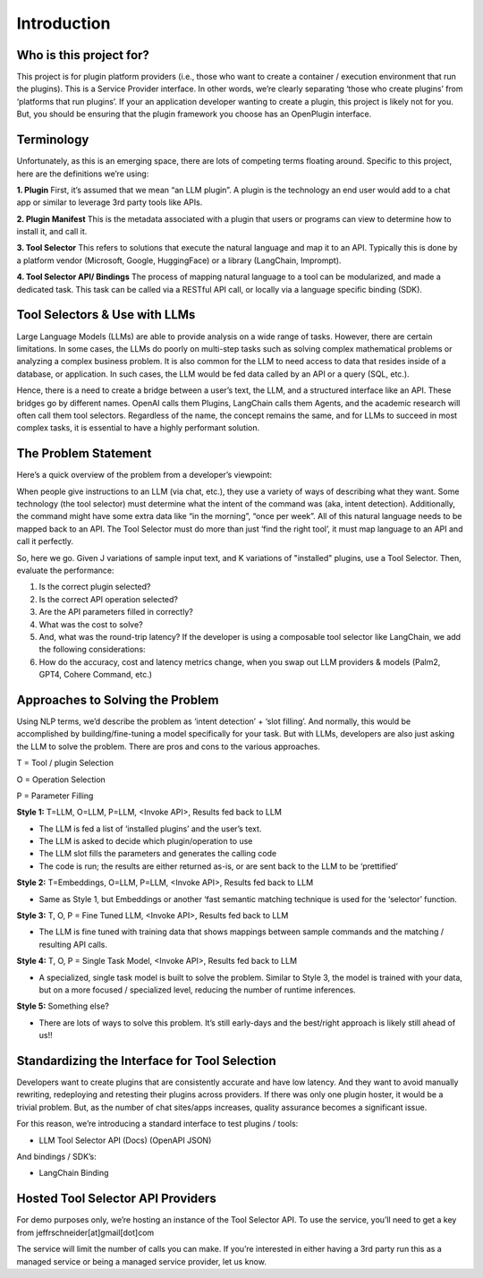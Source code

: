 ====================
Introduction
====================

.. image:: _images/openplugin_logo.jpg
   :alt: Logo

Who is this project for?
=========================

This project is for plugin platform providers (i.e., those who want to create a container / execution environment that run the plugins). This is a Service Provider interface. In other words, we’re clearly separating ‘those who create plugins’ from ‘platforms that run plugins’. If your an application developer wanting to create a plugin, this project is likely not for you. But, you should be ensuring that the plugin framework you choose has an OpenPlugin interface.

Terminology
=========================
Unfortunately, as this is an emerging space, there are lots of competing terms floating around. Specific to this project, here are the definitions we’re using:


**1. Plugin**
First, it’s assumed that we mean “an LLM plugin”. A plugin is the technology an end user would add to a chat app or similar to leverage 3rd party tools like APIs.

**2. Plugin Manifest**
This is the metadata associated with a plugin that users or programs can view to determine how to install it, and call it.

**3. Tool Selector**
This refers to solutions that execute the natural language and map it to an API. Typically this is done by a platform vendor (Microsoft, Google, HuggingFace) or a library (LangChain, Imprompt).

**4. Tool Selector API/ Bindings**
The process of mapping natural language to a tool can be modularized, and made a dedicated task. This task can be called via a RESTful API call, or locally via a language specific binding (SDK).


Tool Selectors & Use with LLMs
================================

Large Language Models (LLMs) are able to provide analysis on a wide range of tasks. However, there are certain limitations. In some cases, the LLMs do poorly on multi-step tasks such as solving complex mathematical problems or analyzing a complex business problem. It is also common for the LLM to need access to data that resides inside of a database, or application. In such cases, the LLM would be fed data called by an API or a query (SQL, etc.).

Hence, there is a need to create a bridge between a user’s text, the LLM, and a structured interface like an API. These bridges go by different names. OpenAI calls them Plugins, LangChain calls them Agents, and the academic research will often call them tool selectors. Regardless of the name, the concept remains the same, and for LLMs to succeed in most complex tasks, it is essential to have a highly performant solution.

.. image:: _images/flow_img.png
   :alt: Logo

The Problem Statement
=========================
Here’s a quick overview of the problem from a developer’s viewpoint:

When people give instructions to an LLM (via chat, etc.), they use a variety of ways of describing what they want. Some technology (the tool selector) must determine what the intent of the command was (aka, intent detection). Additionally, the command might have some extra data like “in the morning”, “once per week”. All of this natural language needs to be mapped back to an API. The Tool Selector must do more than just ‘find the right tool’, it must map language to an API and call it perfectly.

So, here we go. Given J variations of sample input text, and K variations of "installed" plugins, use a Tool Selector. Then, evaluate the performance:

1. Is the correct plugin selected?
2. Is the correct API operation selected?
3. Are the API parameters filled in correctly?
4. What was the cost to solve?
5. And, what was the round-trip latency?
   If the developer is using a composable tool selector like LangChain,  we add the following considerations:
6. How do the accuracy, cost and latency metrics change, when you swap out LLM providers & models (Palm2, GPT4, Cohere Command, etc.)


Approaches to Solving the Problem
=======================================
Using NLP terms, we’d describe the problem as ‘intent detection’ + ‘slot filling’. And normally, this would be accomplished by building/fine-tuning a model specifically for your task. But with LLMs, developers are also just asking the LLM to solve the problem. There are pros and cons to the various approaches.


T = Tool / plugin Selection

O = Operation Selection

P = Parameter Filling


**Style 1:** T=LLM, O=LLM, P=LLM, <Invoke API>, Results fed back to LLM

- The LLM is fed a list of ‘installed plugins’ and the user’s text.
- The LLM is asked to decide which plugin/operation to use
- The LLM slot fills the parameters and generates the calling code
- The code is run; the results are either returned as-is, or are sent back to the LLM to be ‘prettified’

**Style 2:** T=Embeddings, O=LLM, P=LLM, <Invoke API>, Results fed back to LLM

- Same as Style 1, but Embeddings or another ‘fast semantic matching technique is used for the ‘selector’ function.

**Style 3:** T, O, P = Fine Tuned LLM, <Invoke API>, Results fed back to LLM

- The LLM is fine tuned with training data that shows mappings between sample commands and the matching / resulting API calls.

**Style 4:** T, O, P = Single Task Model, <Invoke API>, Results fed back to LLM

- A specialized, single task model is built to solve the problem. Similar to Style 3, the model is trained with your data, but on a more focused / specialized level, reducing the number of runtime inferences.

**Style 5:** Something else?

- There are lots of ways to solve this problem. It’s still early-days and the best/right approach is likely still ahead of us!!


Standardizing the Interface for Tool Selection
=====================================================
Developers want to create plugins that are consistently accurate and have low latency. And they want to avoid manually rewriting, redeploying and retesting their plugins across providers. If there was only one plugin hoster, it would be a trivial problem. But, as the number of chat sites/apps increases, quality assurance becomes a significant issue.

For this reason, we’re introducing a standard interface to test plugins / tools:

- LLM Tool Selector API (Docs) (OpenAPI JSON)

And bindings / SDK’s:

- LangChain Binding

Hosted Tool Selector API Providers
=======================================
For demo purposes only, we’re hosting an instance of the Tool Selector API. To use the service, you’ll need to get a key from jeffrschneider[at]gmail[dot]com

The service will limit the number of calls you can make. If you’re interested in either having a 3rd party run this as a managed service or being a managed service provider, let us know.
